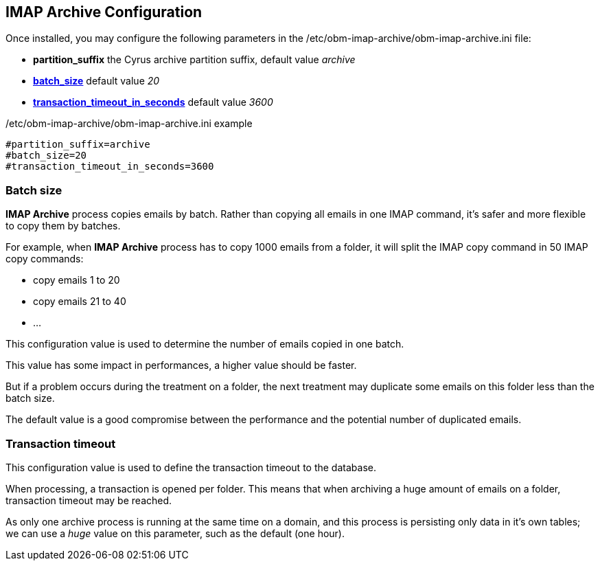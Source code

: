 == IMAP Archive Configuration

Once installed, you may configure the following parameters in the +/etc/obm-imap-archive/obm-imap-archive.ini+ file:

* *partition_suffix* the Cyrus archive partition suffix, default value _archive_ 
* <<_batch_size,*batch_size*>> default value _20_
* <<_transaction_timeout,*transaction_timeout_in_seconds*>> default value _3600_

.+/etc/obm-imap-archive/obm-imap-archive.ini+ example
****
----
#partition_suffix=archive
#batch_size=20
#transaction_timeout_in_seconds=3600
----
****

=== Batch size

*IMAP Archive* process copies emails by batch. Rather than copying all emails in one IMAP command, it's safer and more flexible to copy them by batches.

For example, when *IMAP Archive* process has to copy 1000 emails from a folder, it will split the IMAP copy command in 50 IMAP copy commands:

 * copy emails 1 to 20
 * copy emails 21 to 40
 * ...
 

This configuration value is used to determine the number of emails copied in one batch.

This value has some impact in performances, a higher value should be faster.

But if a problem occurs during the treatment on a folder, the next treatment may duplicate some emails on this folder less than the batch size.

The default value is a good compromise between the performance and the potential number of duplicated emails.

=== Transaction timeout

This configuration value is used to define the transaction timeout to the database.

When processing, a transaction is opened per folder. This means that when archiving a huge amount of emails on a folder, transaction timeout may be reached.

As only one archive process is running at the same time on a domain, and this process is persisting only data in it's own tables; we can use a _huge_ value on this parameter,
such as the default (one hour).